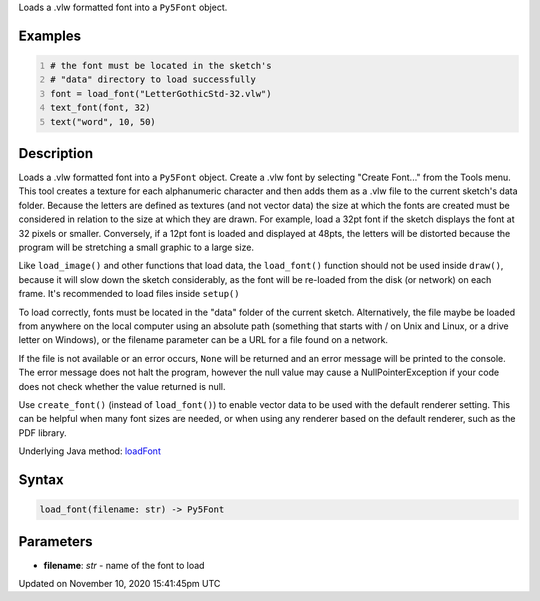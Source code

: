 .. title: load_font()
.. slug: load_font
.. date: 2020-11-10 15:41:45 UTC+00:00
.. tags:
.. category:
.. link:
.. description: py5 load_font() documentation
.. type: text

Loads a .vlw formatted font into a ``Py5Font`` object.

Examples
========

.. raw:: html

    <div class="example-table">

.. raw:: html

    <div class="example-row"><div class="example-cell-image">

.. image:: /images/reference/Sketch_load_font_0.png
    :alt: example picture for load_font()

.. raw:: html

    </div><div class="example-cell-code">

.. code:: python
    :number-lines:

    # the font must be located in the sketch's
    # "data" directory to load successfully
    font = load_font("LetterGothicStd-32.vlw")
    text_font(font, 32)
    text("word", 10, 50)

.. raw:: html

    </div></div>

.. raw:: html

    </div>

Description
===========

Loads a .vlw formatted font into a ``Py5Font`` object. Create a .vlw font by selecting "Create Font..." from the Tools menu. This tool creates a texture for each alphanumeric character and then adds them as a .vlw file to the current sketch's data folder. Because the letters are defined as textures (and not vector data) the size at which the fonts are created must be considered in relation to the size at which they are drawn. For example, load a 32pt font if the sketch displays the font at 32 pixels or smaller. Conversely, if a 12pt font is loaded and displayed at 48pts, the letters will be distorted because the program will be stretching a small graphic to a large size.

Like ``load_image()`` and other functions that load data, the ``load_font()`` function should not be used inside ``draw()``, because it will slow down the sketch considerably, as the font will be re-loaded from the disk (or network) on each frame. It's recommended to load files inside ``setup()``

To load correctly, fonts must be located in the "data" folder of the current sketch. Alternatively, the file maybe be loaded from anywhere on the local computer using an absolute path (something that starts with / on Unix and Linux, or a drive letter on Windows), or the filename parameter can be a URL for a file found on a network.

If the file is not available or an error occurs, ``None`` will be returned and an error message will be printed to the console. The error message does not halt the program, however the null value may cause a NullPointerException if your code does not check whether the value returned is null.

Use ``create_font()`` (instead of ``load_font()``) to enable vector data to be used with the default renderer setting. This can be helpful when many font sizes are needed, or when using any renderer based on the default renderer, such as the PDF library.

Underlying Java method: `loadFont <https://processing.org/reference/loadFont_.html>`_

Syntax
======

.. code:: python

    load_font(filename: str) -> Py5Font

Parameters
==========

* **filename**: `str` - name of the font to load


Updated on November 10, 2020 15:41:45pm UTC

